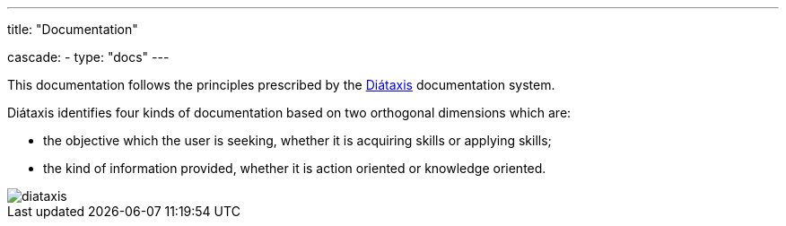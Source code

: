---
title: "Documentation"

cascade:
  - type: "docs"
---

This documentation follows the principles prescribed by the link:https://diataxis.fr[Diátaxis^] documentation system.

Diátaxis identifies four kinds of documentation based on two orthogonal dimensions which are:

* the objective which the user is seeking, whether it is acquiring skills or applying skills;
* the kind of information provided, whether it is action oriented or knowledge oriented.

image::diataxis.webp[]
